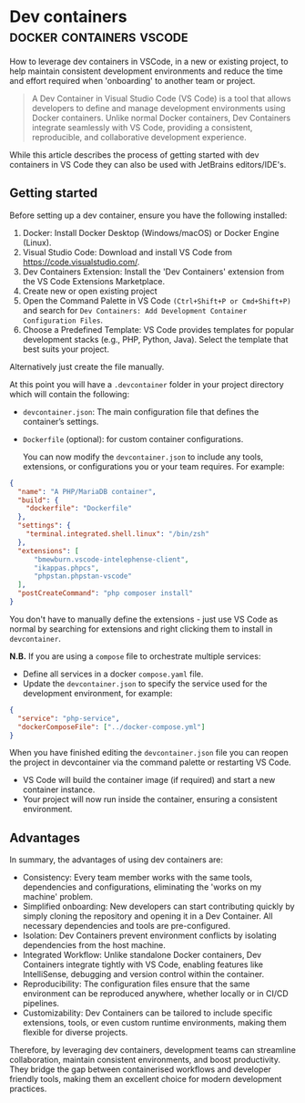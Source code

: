 #+hugo_base_dir: ~/development/web/jslmorrison.github.io
#+hugo_section: posts
#+options: author:nil

* Dev containers :docker:containers:vscode:
:PROPERTIES:
:EXPORT_FILE_NAME: devcontainers
:EXPORT_DATE: 2024-12-15
:END:

How to leverage dev containers in VSCode, in a new or existing project, to help maintain consistent development environments and reduce the time and effort required when 'onboarding' to another team or project.

#+hugo: more
#+begin_quote
A Dev Container in Visual Studio Code (VS Code) is a tool that allows developers to define and manage development environments using Docker containers. Unlike normal Docker containers, Dev Containers integrate seamlessly with VS Code, providing a consistent, reproducible, and collaborative development experience.
#+end_quote

While this article describes the process of getting started with dev containers in VS Code they can also be used with JetBrains editors/IDE's.

** Getting started
Before setting up a dev container, ensure you have the following installed:

1. Docker:
   Install Docker Desktop (Windows/macOS) or Docker Engine (Linux).
2. Visual Studio Code:
   Download and install VS Code from https://code.visualstudio.com/.
3. Dev Containers Extension:
   Install the 'Dev Containers' extension from the VS Code Extensions Marketplace.
4. Create new or open existing project
5. Open the Command Palette in VS Code =(Ctrl+Shift+P or Cmd+Shift+P)= and search for =Dev Containers: Add Development Container Configuration Files=.
6. Choose a Predefined Template:
   VS Code provides templates for popular development stacks (e.g., PHP, Python, Java). Select the template that best suits your project.

Alternatively just create the file manually.

At this point you will have a =.devcontainer= folder in your project directory which will contain the following:

- =devcontainer.json=: The main configuration file that defines the container’s settings.
- =Dockerfile= (optional): for custom container configurations.

  You can now modify the =devcontainer.json= to include any tools, extensions, or configurations you or your team requires. For example:
#+begin_src json
{
  "name": "A PHP/MariaDB container",
  "build": {
    "dockerfile": "Dockerfile"
  },
  "settings": {
    "terminal.integrated.shell.linux": "/bin/zsh"
  },
  "extensions": [
      "bmewburn.vscode-intelephense-client",
      "ikappas.phpcs",
      "phpstan.phpstan-vscode"
  ],
  "postCreateCommand": "php composer install"
}
#+end_src

You don't have to manually define the extensions - just use VS Code as normal by searching for extensions and right clicking them to install in =devcontainer=.

*N.B.* If you are using a =compose= file to orchestrate multiple services:

- Define all services in a docker =compose.yaml= file.
- Update the =devcontainer.json= to specify the service used for the development environment, for example:
#+begin_src json
{
  "service": "php-service",
  "dockerComposeFile": ["../docker-compose.yml"]
}
#+end_src

When you have finished editing the =devcontainer.json= file you can reopen the project in devcontainer via the command palette or restarting VS Code.
- VS Code will build the container image (if required) and start a new container instance.
- Your project will now run inside the container, ensuring a consistent environment.

** Advantages
In summary, the advantages of using dev containers are:
- Consistency:
  Every team member works with the same tools, dependencies and configurations, eliminating the 'works on my machine' problem.
- Simplified onboarding:
  New developers can start contributing quickly by simply cloning the repository and opening it in a Dev Container. All necessary dependencies and tools are pre-configured.
- Isolation:
  Dev Containers prevent environment conflicts by isolating dependencies from the host machine.
- Integrated Workflow:
  Unlike standalone Docker containers, Dev Containers integrate tightly with VS Code, enabling features like IntelliSense, debugging and version control within the container.
- Reproducibility:
  The configuration files ensure that the same environment can be reproduced anywhere, whether locally or in CI/CD pipelines.
- Customizability:
  Dev Containers can be tailored to include specific extensions, tools, or even custom runtime environments, making them flexible for diverse projects.

Therefore, by leveraging dev containers, development teams can streamline collaboration, maintain consistent environments, and boost productivity. They bridge the gap between containerised workflows and developer friendly tools, making them an excellent choice for modern development practices.
